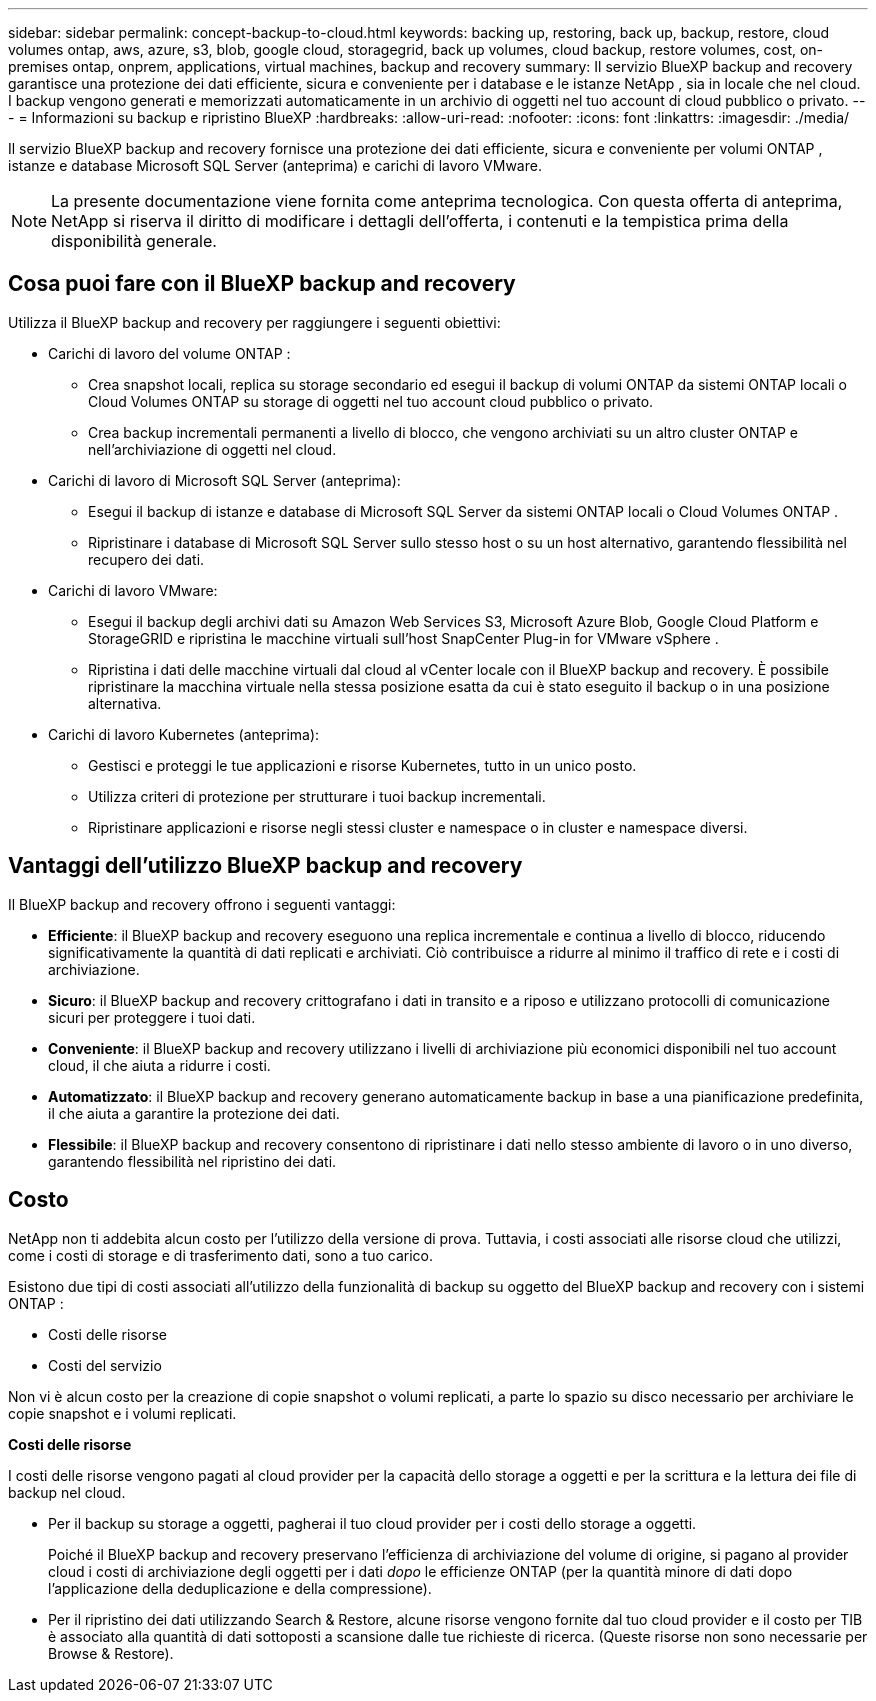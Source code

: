 ---
sidebar: sidebar 
permalink: concept-backup-to-cloud.html 
keywords: backing up, restoring, back up, backup, restore, cloud volumes ontap, aws, azure, s3, blob, google cloud, storagegrid, back up volumes, cloud backup, restore volumes, cost, on-premises ontap, onprem, applications, virtual machines, backup and recovery 
summary: Il servizio BlueXP backup and recovery garantisce una protezione dei dati efficiente, sicura e conveniente per i database e le istanze NetApp , sia in locale che nel cloud. I backup vengono generati e memorizzati automaticamente in un archivio di oggetti nel tuo account di cloud pubblico o privato. 
---
= Informazioni su backup e ripristino BlueXP
:hardbreaks:
:allow-uri-read: 
:nofooter: 
:icons: font
:linkattrs: 
:imagesdir: ./media/


[role="lead"]
Il servizio BlueXP backup and recovery fornisce una protezione dei dati efficiente, sicura e conveniente per volumi ONTAP , istanze e database Microsoft SQL Server (anteprima) e carichi di lavoro VMware.


NOTE: La presente documentazione viene fornita come anteprima tecnologica. Con questa offerta di anteprima, NetApp si riserva il diritto di modificare i dettagli dell'offerta, i contenuti e la tempistica prima della disponibilità generale.



== Cosa puoi fare con il BlueXP backup and recovery

Utilizza il BlueXP backup and recovery per raggiungere i seguenti obiettivi:

* Carichi di lavoro del volume ONTAP :
+
** Crea snapshot locali, replica su storage secondario ed esegui il backup di volumi ONTAP da sistemi ONTAP locali o Cloud Volumes ONTAP su storage di oggetti nel tuo account cloud pubblico o privato.
** Crea backup incrementali permanenti a livello di blocco, che vengono archiviati su un altro cluster ONTAP e nell'archiviazione di oggetti nel cloud.


* Carichi di lavoro di Microsoft SQL Server (anteprima):
+
** Esegui il backup di istanze e database di Microsoft SQL Server da sistemi ONTAP locali o Cloud Volumes ONTAP .
** Ripristinare i database di Microsoft SQL Server sullo stesso host o su un host alternativo, garantendo flessibilità nel recupero dei dati.


* Carichi di lavoro VMware:
+
** Esegui il backup degli archivi dati su Amazon Web Services S3, Microsoft Azure Blob, Google Cloud Platform e StorageGRID e ripristina le macchine virtuali sull'host SnapCenter Plug-in for VMware vSphere .
** Ripristina i dati delle macchine virtuali dal cloud al vCenter locale con il BlueXP backup and recovery. È possibile ripristinare la macchina virtuale nella stessa posizione esatta da cui è stato eseguito il backup o in una posizione alternativa.


* Carichi di lavoro Kubernetes (anteprima):
+
** Gestisci e proteggi le tue applicazioni e risorse Kubernetes, tutto in un unico posto.
** Utilizza criteri di protezione per strutturare i tuoi backup incrementali.
** Ripristinare applicazioni e risorse negli stessi cluster e namespace o in cluster e namespace diversi.






== Vantaggi dell'utilizzo BlueXP backup and recovery

Il BlueXP backup and recovery offrono i seguenti vantaggi:

* **Efficiente**: il BlueXP backup and recovery eseguono una replica incrementale e continua a livello di blocco, riducendo significativamente la quantità di dati replicati e archiviati. Ciò contribuisce a ridurre al minimo il traffico di rete e i costi di archiviazione.
* **Sicuro**: il BlueXP backup and recovery crittografano i dati in transito e a riposo e utilizzano protocolli di comunicazione sicuri per proteggere i tuoi dati.
* **Conveniente**: il BlueXP backup and recovery utilizzano i livelli di archiviazione più economici disponibili nel tuo account cloud, il che aiuta a ridurre i costi.
* **Automatizzato**: il BlueXP backup and recovery generano automaticamente backup in base a una pianificazione predefinita, il che aiuta a garantire la protezione dei dati.
* **Flessibile**: il BlueXP backup and recovery consentono di ripristinare i dati nello stesso ambiente di lavoro o in uno diverso, garantendo flessibilità nel ripristino dei dati.




== Costo

NetApp non ti addebita alcun costo per l'utilizzo della versione di prova. Tuttavia, i costi associati alle risorse cloud che utilizzi, come i costi di storage e di trasferimento dati, sono a tuo carico.

Esistono due tipi di costi associati all'utilizzo della funzionalità di backup su oggetto del BlueXP backup and recovery con i sistemi ONTAP :

* Costi delle risorse
* Costi del servizio


Non vi è alcun costo per la creazione di copie snapshot o volumi replicati, a parte lo spazio su disco necessario per archiviare le copie snapshot e i volumi replicati.

*Costi delle risorse*

I costi delle risorse vengono pagati al cloud provider per la capacità dello storage a oggetti e per la scrittura e la lettura dei file di backup nel cloud.

* Per il backup su storage a oggetti, pagherai il tuo cloud provider per i costi dello storage a oggetti.
+
Poiché il BlueXP backup and recovery preservano l'efficienza di archiviazione del volume di origine, si pagano al provider cloud i costi di archiviazione degli oggetti per i dati _dopo_ le efficienze ONTAP (per la quantità minore di dati dopo l'applicazione della deduplicazione e della compressione).

* Per il ripristino dei dati utilizzando Search & Restore, alcune risorse vengono fornite dal tuo cloud provider e il costo per TIB è associato alla quantità di dati sottoposti a scansione dalle tue richieste di ricerca. (Queste risorse non sono necessarie per Browse & Restore).
+
ifdef::aws[]

+
** In AWS, https://aws.amazon.com/athena/faqs/["Amazon Athena"^] e. https://aws.amazon.com/glue/faqs/["Colla AWS"^] Le risorse vengono implementate in un nuovo bucket S3.
+
endif::aws[]



+
ifdef::azure[]

+
** In Azure, An https://azure.microsoft.com/en-us/services/synapse-analytics/?&ef_id=EAIaIQobChMI46_bxcWZ-QIVjtiGCh2CfwCsEAAYASAAEgKwjvD_BwE:G:s&OCID=AIDcmm5edswduu_SEM_EAIaIQobChMI46_bxcWZ-QIVjtiGCh2CfwCsEAAYASAAEgKwjvD_BwE:G:s&gclid=EAIaIQobChMI46_bxcWZ-QIVjtiGCh2CfwCsEAAYASAAEgKwjvD_BwE["Spazio di lavoro Azure Synapse"^] e. https://azure.microsoft.com/en-us/services/storage/data-lake-storage/?&ef_id=EAIaIQobChMIuYz0qsaZ-QIVUDizAB1EmACvEAAYASAAEgJH5fD_BwE:G:s&OCID=AIDcmm5edswduu_SEM_EAIaIQobChMIuYz0qsaZ-QIVUDizAB1EmACvEAAYASAAEgJH5fD_BwE:G:s&gclid=EAIaIQobChMIuYz0qsaZ-QIVUDizAB1EmACvEAAYASAAEgJH5fD_BwE["Storage Azure Data Lake"^] vengono forniti nell'account storage per memorizzare e analizzare i dati.
+
endif::azure[]





ifdef::gcp[]

* In Google, viene distribuito un nuovo bucket e il  https://cloud.google.com/bigquery["Servizi Google Cloud BigQuery"^] sono forniti a livello di account/progetto. endif::gcp[]
+
** Se si prevede di ripristinare i dati del volume da un file di backup spostato nello storage a oggetti di archivio, è prevista una tariffa aggiuntiva per il recupero di GiB e per richiesta addebitata dal cloud provider.
** Se intendi analizzare un file di backup alla ricerca di ransomware durante il processo di ripristino dei dati del volume (se hai abilitato DataLock e Ransomware Protection per i tuoi backup cloud), dovrai sostenere anche costi di uscita aggiuntivi dal tuo provider cloud.




*Costi di servizio*

I costi di servizio vengono pagati a NetApp e coprono sia il costo per _creare_ backup nello storage a oggetti che per _ripristinare_ volumi, o file, da tali backup. Si paga solo per i dati protetti nell'archiviazione di oggetti, calcolati in base alla capacità logica utilizzata all'origine (prima delle efficienze ONTAP ) dei volumi ONTAP sottoposti a backup nell'archiviazione di oggetti. Questa capacità è nota anche come terabyte front-end (FETB).

Esistono tre modi per pagare il servizio Backup:

* La prima opzione è iscriversi al tuo cloud provider, che ti consente di pagare al mese.
* La seconda opzione consiste nell'ottenere un contratto annuale.
* La terza opzione consiste nell'acquistare le licenze direttamente da NetApp. Leggi il <<Licensing,Licensing>> sezione per i dettagli.




== Licensing

Il BlueXP backup and recovery sono disponibili in prova gratuita. È possibile utilizzare il servizio senza una chiave di licenza per un periodo di tempo limitato.

Il backup e ripristino BlueXP è disponibile con i seguenti modelli di consumo:

* *Bring your own license (BYOL)*: licenza acquistata da NetApp che può essere utilizzata con qualsiasi provider cloud.
* *Pagamento in base al consumo (PAYGO)*: un abbonamento orario dal marketplace del tuo provider cloud.
* *Annuale*: Un contratto annuale dal mercato del tuo cloud provider.


Una licenza di backup è richiesta solo per il backup e il ripristino dallo storage a oggetti. La creazione di copie Snapshot e volumi replicati non richiede una licenza.

*Porta la tua patente*

BYOL è basato sulla durata (1, 2 o 3 anni) e sulla capacità, in incrementi di 1 TiB. Pagherai NetApp per utilizzare il servizio per un periodo di tempo, ad esempio 1 anno, e per una capacità massima, ad esempio 10 TIB.

Riceverai un numero di serie che inserisci nella pagina del portafoglio digitale BlueXP per attivare il servizio. Una volta raggiunto il limite, è necessario rinnovare la licenza. La licenza BYOL di backup si applica a tutti i sistemi sorgente associati alla tua organizzazione o account BlueXP .

link:br-start-licensing.html["Scopri come impostare le licenze"].

*Abbonamento a consumo*

Il backup e ripristino BlueXP offre licenze basate sui consumi in un modello pay-as-you-go. Dopo aver effettuato l'iscrizione tramite il marketplace del tuo cloud provider, pagherai per ogni GiB i dati di cui hai eseguito il backup, senza alcun pagamento anticipato. Il tuo cloud provider ti addebita la fattura mensile.

Ricorda che una prova gratuita di 30 giorni è disponibile quando ti iscrivi inizialmente con un abbonamento PAYGO.

*Contratto annuale*

ifdef::aws[]

Quando utilizzi AWS, sono disponibili due contratti annuali per 1, 2 o 3 anni:

* Un piano di "backup sul cloud" che consente di eseguire il backup dei dati Cloud Volumes ONTAP e dei dati ONTAP on-premise.
* Un piano "CVO Professional" che consente di unire backup e ripristino di Cloud Volumes ONTAP e BlueXP. Ciò include backup illimitati per i Cloud Volumes ONTAP addebitati su questa licenza (la capacità di backup non viene conteggiata sulla licenza). endif::aws[]


ifdef::azure[]

Quando utilizzi Azure, sono disponibili due contratti annuali per 1, 2 o 3 anni:

* Un piano di "backup sul cloud" che consente di eseguire il backup dei dati Cloud Volumes ONTAP e dei dati ONTAP on-premise.
* Un piano "CVO Professional" che consente di unire backup e ripristino di Cloud Volumes ONTAP e BlueXP. Ciò include backup illimitati per i Cloud Volumes ONTAP addebitati su questa licenza (la capacità di backup non viene conteggiata sulla licenza). endif::azure[]


ifdef::gcp[]

Quando utilizzi GCP, puoi richiedere un'offerta privata da NetApp e quindi selezionare il piano quando ti iscrivi da Google Cloud Marketplace durante l'attivazione BlueXP backup and recovery . endif::gcp[]



== Origini dati supportate, ambienti di lavoro e destinazioni di backup

.Fonti di dati del carico di lavoro supportate
Il servizio protegge i seguenti carichi di lavoro basati sulle applicazioni:

* Volumi ONTAP
* Istanze e database di Microsoft SQL Server per NFS fisici, VMware Virtual Machine File System (VMFS) e VMware Virtual Machine Disk (VMDK) (anteprima)
* Datastore VMware


.Ambienti di lavoro supportati
* SAN ONTAP on-premise (protocollo iSCSI) e NAS (utilizzando protocolli NFS e CIFS) con ONTAP versione 9.8 e successive
* Cloud Volumes ONTAP 9.8 o versione successiva per AWS (utilizzando SAN e NAS)


* Cloud Volumes ONTAP 9.8 o versione successiva per Microsoft Azure (utilizzando SAN e NAS)
* Amazon FSX per NetApp ONTAP


.Destinazioni di backup supportate
* Amazon Web Services (AWS) S3
* Microsoft Azure Blob
* StorageGRID
* ONTAP S3




== Il BlueXP backup and recovery utilizzano il plug-in SnapCenter per Microsoft SQL Server

BlueXP backup and recovery installa il plug-in per Microsoft SQL Server sul server che ospita Microsoft SQL Server. Il plug-in è un componente lato host che consente la gestione della protezione dei dati basata sulle applicazioni per database e istanze di Microsoft SQL Server.



== Come funziona il backup e ripristino di BlueXP

Abilitando il BlueXP backup and recovery, il servizio esegue un backup completo dei dati. Dopo il backup iniziale, tutti i backup successivi saranno incrementali. In questo modo il traffico di rete viene ridotto al minimo.

L'immagine seguente mostra la relazione tra i componenti.

image:diagram-br-321-aff-a.png["Un diagramma che mostra come il BlueXP backup and recovery utilizzano una strategia di protezione 3-2-1"]


NOTE: È supportato anche lo storage primario in quello degli oggetti, non solo quello secondario in quello degli oggetti.



=== Dove risiedono i backup nelle posizioni dell'archivio oggetti

Le copie di backup vengono memorizzate in un archivio di oggetti creato da BlueXP nel tuo account cloud. Esiste un archivio oggetti per cluster o ambiente di lavoro e BlueXP assegna a tale archivio il seguente nome:  `netapp-backup-clusteruuid` . Assicurarsi di non eliminare questo archivio di oggetti.

ifdef::aws[]

* In AWS, BlueXP abilita l'  https://docs.aws.amazon.com/AmazonS3/latest/dev/access-control-block-public-access.html["Funzione di accesso pubblico a blocchi Amazon S3"^] sul bucket S3. endif::aws[]


ifdef::azure[]

* In Azure, BlueXP utilizza un gruppo di risorse nuovo o esistente con un account di storage per il container Blob. BlueXP  https://docs.microsoft.com/en-us/azure/storage/blobs/anonymous-read-access-prevent["blocca l'accesso pubblico ai dati blob"] per impostazione predefinita. endif::azure[]


ifdef::gcp[]

endif::gcp[]

* In StorageGRID, BlueXP utilizza un account di storage esistente per il bucket dell'archivio di oggetti.
* In ONTAP S3, BlueXP utilizza un account utente esistente per il bucket S3.




=== Le copie di backup sono associate alla tua organizzazione BlueXP

Le copie di backup sono associate all'organizzazione BlueXP in cui risiede BlueXP Connector.  https://docs.netapp.com/us-en/bluexp-setup-admin/concept-identity-and-access-management.html["Informazioni sulla gestione delle identità e degli accessi di BlueXP"^] .

Se nella stessa organizzazione BlueXP sono presenti più connettori, ogni connettore visualizza lo stesso elenco di backup.



== Termini che potrebbero aiutarti con il BlueXP backup and recovery

Potrebbe essere utile comprendere un po' di terminologia relativa alla protezione.

* *Protezione*: la protezione nel BlueXP backup and recovery significa garantire che gli snapshot e i backup immutabili vengano eseguiti regolarmente su un dominio di sicurezza diverso mediante criteri di protezione.


* *Carico di lavoro*: un carico di lavoro nel BlueXP backup and recovery può includere istanze e database di Microsoft SQL Server, datastore VMware o volumi ONTAP .

